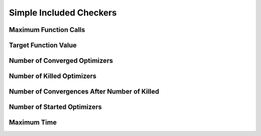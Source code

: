 Simple Included Checkers
========================

Maximum Function Calls
----------------------

Target Function Value
---------------------

Number of Converged Optimizers
------------------------------

Number of Killed Optimizers
---------------------------

Number of Convergences After Number of Killed
---------------------------------------------

Number of Started Optimizers
----------------------------

Maximum Time
------------
